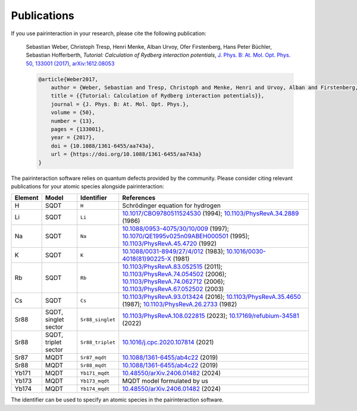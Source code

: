 Publications
============

If you use pairinteraction in your research, please cite the following publication:

    Sebastian Weber, Christoph Tresp, Henri Menke, Alban Urvoy, Ofer Firstenberg, Hans Peter Büchler, Sebastian Hofferberth,
    *Tutorial: Calculation of Rydberg interaction potentials*,
    `J. Phys. B: At. Mol. Opt. Phys. 50, 133001 (2017) <https://doi.org/10.1088/1361-6455/aa743a>`_, `arXiv:1612.08053 <https://arxiv.org/abs/1612.08053>`_

    .. code-block:: bibtex

        @article{Weber2017,
            author = {Weber, Sebastian and Tresp, Christoph and Menke, Henri and Urvoy, Alban and Firstenberg, Ofer and B{\"u}chler, Hans Peter and Hofferberth, Sebastian},
            title = {{Tutorial: Calculation of Rydberg interaction potentials}},
            journal = {J. Phys. B: At. Mol. Opt. Phys.},
            volume = {50},
            number = {13},
            pages = {133001},
            year = {2017},
            doi = {10.1088/1361-6455/aa743a},
            url = {https://doi.org/10.1088/1361-6455/aa743a}
        }

The pairinteraction software relies on quantum defects provided by the community.
Please consider citing relevant publications for your atomic species alongside pairinteraction:

+---------+------------------------+-------------------+--------------------------------------------------------------------------------------------------------------------------------------------------------+
| Element | Model                  | Identifier        | References                                                                                                                                             |
+=========+========================+===================+========================================================================================================================================================+
| H       | SQDT                   | ``H``             | Schrödinger equation for hydrogen                                                                                                                      |
+---------+------------------------+-------------------+--------------------------------------------------------------------------------------------------------------------------------------------------------+
| Li      | SQDT                   | ``Li``            | `10.1017/CBO9780511524530`_ (1994); `10.1103/PhysRevA.34.2889`_ (1986)                                                                                 |
+---------+------------------------+-------------------+--------------------------------------------------------------------------------------------------------------------------------------------------------+
| Na      | SQDT                   | ``Na``            | `10.1088/0953-4075/30/10/009`_ (1997); `10.1070/QE1995v025n09ABEH000501`_ (1995); `10.1103/PhysRevA.45.4720`_ (1992)                                   |
+---------+------------------------+-------------------+--------------------------------------------------------------------------------------------------------------------------------------------------------+
| K       | SQDT                   | ``K``             | `10.1088/0031-8949/27/4/012`_ (1983); `10.1016/0030-4018(81)90225-X`_ (1981)                                                                           |
+---------+------------------------+-------------------+--------------------------------------------------------------------------------------------------------------------------------------------------------+
| Rb      | SQDT                   | ``Rb``            | `10.1103/PhysRevA.83.052515`_ (2011); `10.1103/PhysRevA.74.054502`_ (2006); `10.1103/PhysRevA.74.062712`_ (2006); `10.1103/PhysRevA.67.052502`_ (2003) |
+---------+------------------------+-------------------+--------------------------------------------------------------------------------------------------------------------------------------------------------+
| Cs      | SQDT                   | ``Cs``            | `10.1103/PhysRevA.93.013424`_ (2016); `10.1103/PhysRevA.35.4650`_ (1987); `10.1103/PhysRevA.26.2733`_ (1982)                                           |
+---------+------------------------+-------------------+--------------------------------------------------------------------------------------------------------------------------------------------------------+
| Sr88    | SQDT, singlet sector   | ``Sr88_singlet``  | `10.1103/PhysRevA.108.022815`_ (2023); `10.17169/refubium-34581`_ (2022)                                                                               |
+---------+------------------------+-------------------+--------------------------------------------------------------------------------------------------------------------------------------------------------+
| Sr88    | SQDT, triplet sector   | ``Sr88_triplet``  | `10.1016/j.cpc.2020.107814`_ (2021)                                                                                                                    |
+---------+------------------------+-------------------+--------------------------------------------------------------------------------------------------------------------------------------------------------+
| Sr87    | MQDT                   | ``Sr87_mqdt``     | `10.1088/1361-6455/ab4c22`_ (2019)                                                                                                                     |
+---------+------------------------+-------------------+--------------------------------------------------------------------------------------------------------------------------------------------------------+
| Sr88    | MQDT                   | ``Sr88_mqdt``     | `10.1088/1361-6455/ab4c22`_ (2019)                                                                                                                     |
+---------+------------------------+-------------------+--------------------------------------------------------------------------------------------------------------------------------------------------------+
| Yb171   | MQDT                   | ``Yb171_mqdt``    | `10.48550/arXiv.2406.01482`_ (2024)                                                                                                                    |
+---------+------------------------+-------------------+--------------------------------------------------------------------------------------------------------------------------------------------------------+
| Yb173   | MQDT                   | ``Yb173_mqdt``    | MQDT model formulated by us                                                                                                                            |
+---------+------------------------+-------------------+--------------------------------------------------------------------------------------------------------------------------------------------------------+
| Yb174   | MQDT                   | ``Yb174_mqdt``    | `10.48550/arXiv.2406.01482`_ (2024)                                                                                                                    |
+---------+------------------------+-------------------+--------------------------------------------------------------------------------------------------------------------------------------------------------+

The identifier can be used to specify an atomic species in the pairinteraction software.

.. _journal-link: https://doi.org/10.1088/1361-6455/aa743a
.. _10.1103/PhysRevA.34.2889: https://doi.org/10.1103/PhysRevA.34.2889
.. _10.1017/CBO9780511524530: https://doi.org/10.1017/CBO9780511524530
.. _10.1103/PhysRevA.45.4720: https://doi.org/10.1103/PhysRevA.45.4720
.. _10.1070/QE1995v025n09ABEH000501: https://doi.org/10.1070/QE1995v025n09ABEH000501
.. _10.1088/0953-4075/30/10/009: https://doi.org/10.1088/0953-4075/30/10/009
.. _10.1088/0031-8949/27/4/012: https://doi.org/10.1088/0031-8949/27/4/012
.. _10.1016/0030-4018(81)90225-X: https://doi.org/10.1016/0030-4018(81)90225-X
.. _10.1103/PhysRevA.83.052515: https://doi.org/10.1103/PhysRevA.83.052515
.. _10.1103/PhysRevA.67.052502: https://doi.org/10.1103/PhysRevA.67.052502
.. _10.1103/PhysRevA.74.054502: https://doi.org/10.1103/PhysRevA.74.054502
.. _10.1103/PhysRevA.74.062712: https://doi.org/10.1103/PhysRevA.74.062712
.. _10.1103/PhysRevA.93.013424: https://doi.org/10.1103/PhysRevA.93.013424
.. _10.1103/PhysRevA.26.2733: https://doi.org/10.1103/PhysRevA.26.2733
.. _10.1103/PhysRevA.35.4650: https://doi.org/10.1103/PhysRevA.35.4650
.. _10.1103/PhysRevA.108.022815: https://doi.org/10.1103/PhysRevA.108.022815
.. _10.17169/refubium-34581: https://doi.org/10.17169/refubium-34581
.. _10.1016/j.cpc.2020.107814: https://doi.org/10.1016/j.cpc.2020.107814
.. _10.1088/1361-6455/ab4c22: https://doi.org/10.1088/1361-6455/ab4c22
.. _10.48550/arXiv.2406.01482: https://doi.org/10.48550/arXiv.2406.01482
